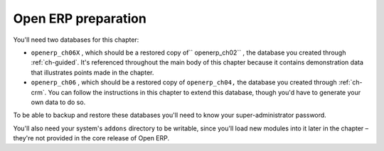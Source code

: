 
Open ERP preparation
====================

You'll need two databases for this chapter:

* \ ``openerp_ch06X``\  , which should be a restored copy of\ `` openerp_ch02``\  , the database you
  created through :ref:`ch-guided`. It's referenced throughout the main body of this chapter because it
  contains demonstration data that illustrates points made in the chapter.

* \ ``openerp_ch06``\  , which should be a restored copy of \ ``openerp_ch04,``\   the database you
  created through :ref:`ch-crm`. You can follow the instructions in this chapter to extend this database,
  though you'd have to generate your own data to do so.

To be able to backup and restore these databases you'll need to know your super-administrator
password.

You'll also need your system's \ ``addons``\   directory to be writable, since you'll load new
modules into it later in the chapter – they're not provided in the core release of Open ERP.


